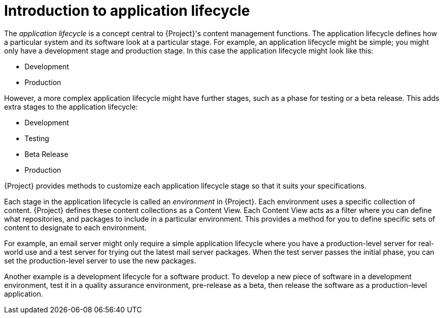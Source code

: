 [id="introduction_to_application_lifecycle_{context}"]
= Introduction to application lifecycle

The _application lifecycle_ is a concept central to {Project}'s content management functions.
The application lifecycle defines how a particular system and its software look at a particular stage.
For example, an application lifecycle might be simple; you might only have a development stage and production stage.
In this case the application lifecycle might look like this:

* Development
* Production

However, a more complex application lifecycle might have further stages, such as a phase for testing or a beta release.
This adds extra stages to the application lifecycle:

* Development
* Testing
* Beta Release
* Production

{Project} provides methods to customize each application lifecycle stage so that it suits your specifications.

Each stage in the application lifecycle is called an _environment_ in {Project}.
Each environment uses a specific collection of content.
{Project} defines these content collections as a Content View.
Each Content View acts as a filter where you can define what repositories, and packages to include in a particular environment.
This provides a method for you to define specific sets of content to designate to each environment.

For example, an email server might only require a simple application lifecycle where you have a production-level server for real-world use and a test server for trying out the latest mail server packages.
When the test server passes the initial phase, you can set the production-level server to use the new packages.

Another example is a development lifecycle for a software product.
To develop a new piece of software in a development environment, test it in a quality assurance environment, pre-release as a beta, then release the software as a production-level application.

ifdef::katello[]
image::application-lifecycle.png[title="The {Project} Application Lifecycle", alt="The {Project} Application Lifecycle"]
endif::[]

ifdef::satellite[]
image::application-lifecycle-satellite.png[title="The {Project} Application Lifecycle", alt="The {Project} Application Lifecycle"]
endif::[]

ifdef::orcharhino[]
image::application-lifecycle-orcharhino.svg[title="The {Project} Application Lifecycle", alt="The {Project} Application Lifecycle"]
endif::[]
